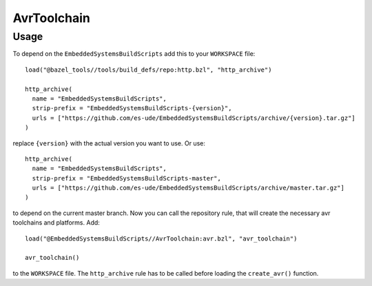 ************
AvrToolchain
************

Usage
-----

To depend on the ``EmbeddedSystemsBuildScripts`` add this to your ``WORKSPACE`` file::

  load("@bazel_tools//tools/build_defs/repo:http.bzl", "http_archive")
  
  http_archive(
    name = "EmbeddedSystemsBuildScripts",
    strip-prefix = "EmbeddedSystemsBuildScripts-{version}",
    urls = ["https://github.com/es-ude/EmbeddedSystemsBuildScripts/archive/{version}.tar.gz"]
  )

replace ``{version}`` with the actual version you want to use.
Or use::

  http_archive(
    name = "EmbeddedSystemsBuildScripts",
    strip-prefix = "EmbeddedSystemsBuildScripts-master",
    urls = ["https://github.com/es-ude/EmbeddedSystemsBuildScripts/archive/master.tar.gz"]
  )

to depend on the current master branch.
Now you can call the repository rule, that will create the necessary avr toolchains
and platforms. Add::

  load("@EmbeddedSystemsBuildScripts//AvrToolchain:avr.bzl", "avr_toolchain")
  
  avr_toolchain()

to the ``WORKSPACE`` file. The ``http_archive`` rule has to be called before loading
the ``create_avr()`` function.
